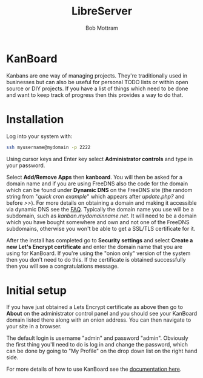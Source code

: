 #+TITLE: LibreServer
#+AUTHOR: Bob Mottram
#+EMAIL: bob@libreserver.org
#+KEYWORDS: libreserver, kanboard
#+DESCRIPTION: How to use KanBoard
#+OPTIONS: ^:nil toc:nil num:nil
#+HTML_HEAD: <link rel="stylesheet" type="text/css" href="libreserver.css" />

#+attr_html: :width 80% :height 10% :align center
[[file:images/logo.png]]

* KanBoard

Kanbans are one way of managing projects. They're traditionally used in businesses but can also be useful for personal TODO lists or within open source or DIY projects. If you have a list of things which need to be done and want to keep track of progress then this provides a way to do that.

* Installation
Log into your system with:

#+begin_src bash
ssh myusername@mydomain -p 2222
#+end_src

Using cursor keys and Enter key select *Administrator controls* and type in your password.

Select *Add/Remove Apps* then *kanboard*. You will then be asked for a domain name and if you are using FreeDNS also the code for the domain which can be found under *Dynamic DNS* on the FreeDNS site (the random string from "/quick cron example/" which appears after /update.php?/ and before />>/). For more details on obtaining a domain and making it accessible via dynamic DNS see the [[./faq.html][FAQ]]. Typically the domain name you use will be a subdomain, such as /kanban.mydomainname.net/. It will need to be a domain which you have bought somewhere and own and not one of the FreeDNS subdomains, otherwise you won't be able to get a SSL/TLS certificate for it.

After the install has completed go to *Security settings* and select *Create a new Let's Encrypt certificate* and enter the domain name that you are using for KanBoard. If you're using the "onion only" version of the system then you don't need to do this. If the certificate is obtained successfully then you will see a congratulations message.

* Initial setup
If you have just obtained a Lets Encrypt certificate as above then go to *About* on the administrator control panel and you should see your KanBoard domain listed there along with an onion address. You can then navigate to your site in a browser.

The default login is username "admin" and password "admin". Obviously the first thing you'll need to do is log in and change the password, which can be done by going to "My Profile" on the drop down list on the right hand side.

For more details of how to use KanBoard see the [[https://kanboard.net/documentation][documentation here]].
